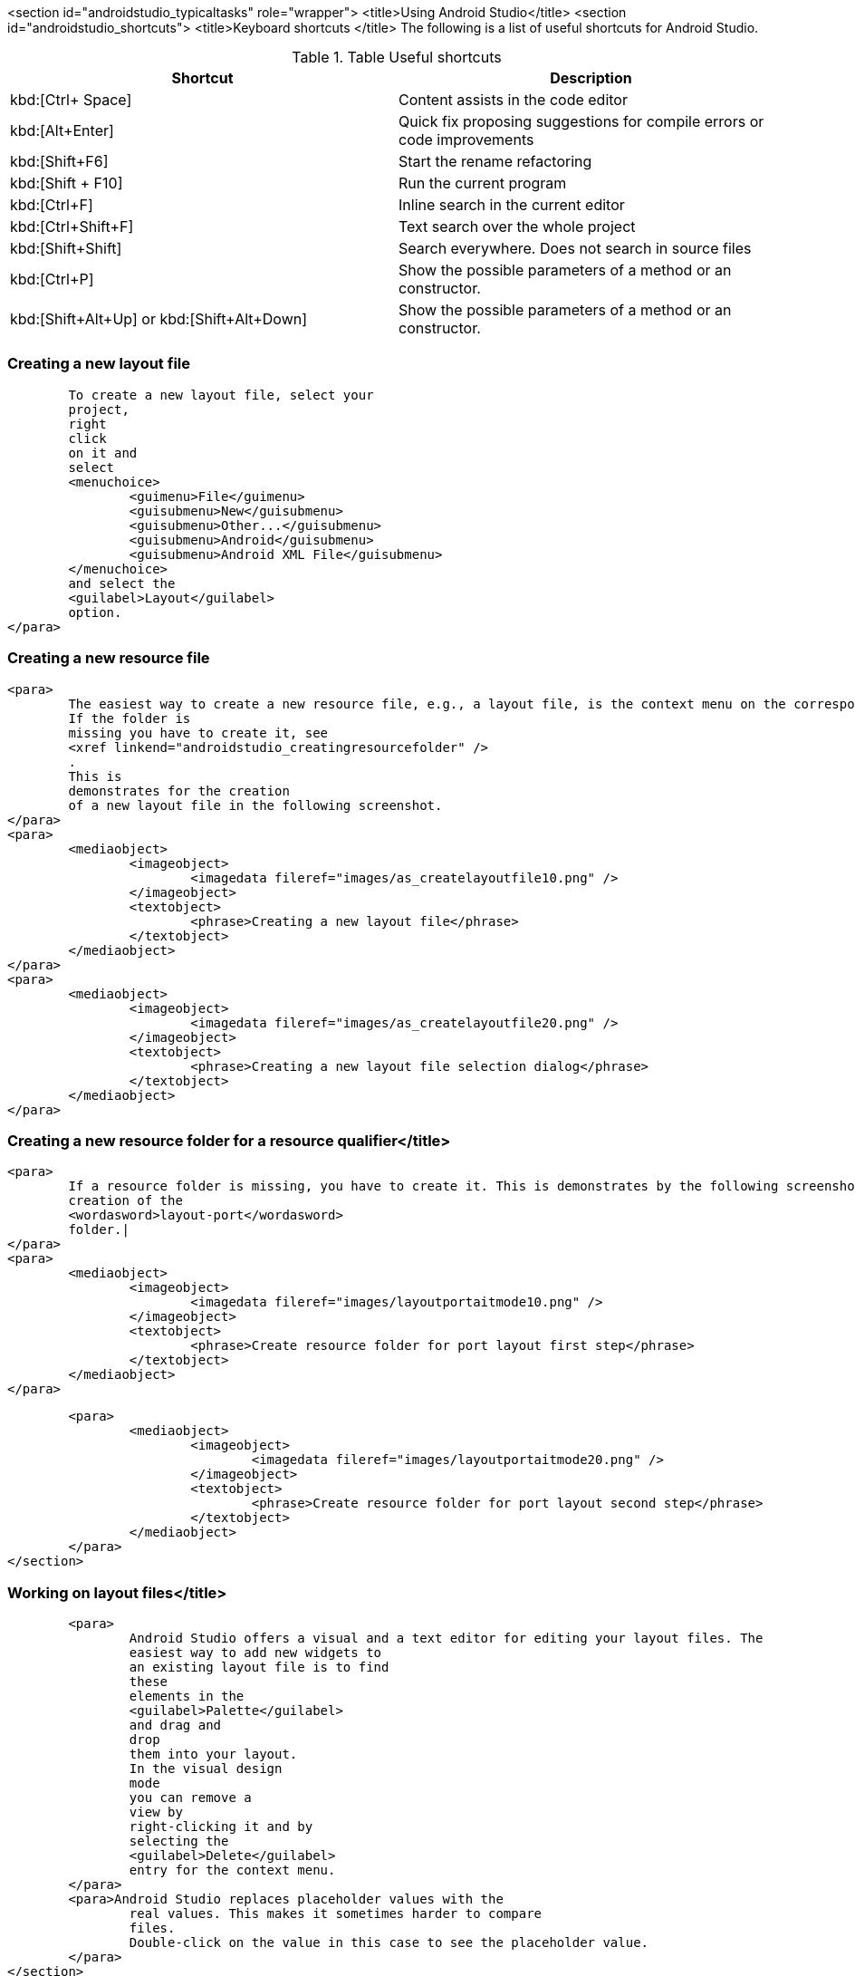 <section id="androidstudio_typicaltasks" role="wrapper">
	<title>Using Android Studio</title>
	<section id="androidstudio_shortcuts">
		<title>Keyboard shortcuts </title>
The following is a list of useful shortcuts for Android Studio.

.Table Useful shortcuts
|===
|Shortcut |Description

|kbd:[Ctrl+ Space]
|Content assists in the code editor

|kbd:[Alt+Enter]
|Quick fix proposing suggestions for compile errors or code improvements

|kbd:[Shift+F6]
|Start the rename refactoring

|kbd:[Shift + F10]
|Run the current program

|kbd:[Ctrl+F]
|Inline search in the current editor

|kbd:[Ctrl+Shift+F]
|Text search over the whole project

|kbd:[Shift+Shift]
|Search everywhere. Does not search in source files

|kbd:[Ctrl+P]
|Show the possible parameters of a method or an constructor.

|kbd:[Shift+Alt+Up] or kbd:[Shift+Alt+Down]
|Show the possible parameters of a method or an constructor.

|===

[[androidstudio_creatinglayoutfile]]
=== Creating a new layout file
			To create a new layout file, select your
			project,
			right
			click
			on it and
			select
			<menuchoice>
				<guimenu>File</guimenu>
				<guisubmenu>New</guisubmenu>
				<guisubmenu>Other...</guisubmenu>
				<guisubmenu>Android</guisubmenu>
				<guisubmenu>Android XML File</guisubmenu>
			</menuchoice>
			and select the
			<guilabel>Layout</guilabel>
			option.
		</para>
[[androidstudio_creatingresourcefile]]
=== Creating a new resource file
		<para>
			The easiest way to create a new resource file, e.g., a layout file, is the context menu on the corresponding folder.
			If the folder is
			missing you have to create it, see
			<xref linkend="androidstudio_creatingresourcefolder" />
			.
			This is
			demonstrates for the creation
			of a new layout file in the following screenshot.
		</para>
		<para>
			<mediaobject>
				<imageobject>
					<imagedata fileref="images/as_createlayoutfile10.png" />
				</imageobject>
				<textobject>
					<phrase>Creating a new layout file</phrase>
				</textobject>
			</mediaobject>
		</para>
		<para>
			<mediaobject>
				<imageobject>
					<imagedata fileref="images/as_createlayoutfile20.png" />
				</imageobject>
				<textobject>
					<phrase>Creating a new layout file selection dialog</phrase>
				</textobject>
			</mediaobject>
		</para>

[[androidstudio_creatingresourcefolder]]
=== Creating a new resource folder for a resource qualifier</title>
		<para>
			If a resource folder is missing, you have to create it. This is demonstrates by the following screenshots for the
			creation of the
			<wordasword>layout-port</wordasword>
			folder.|
		</para>
		<para>
			<mediaobject>
				<imageobject>
					<imagedata fileref="images/layoutportaitmode10.png" />
				</imageobject>
				<textobject>
					<phrase>Create resource folder for port layout first step</phrase>
				</textobject>
			</mediaobject>
		</para>

		<para>
			<mediaobject>
				<imageobject>
					<imagedata fileref="images/layoutportaitmode20.png" />
				</imageobject>
				<textobject>
					<phrase>Create resource folder for port layout second step</phrase>
				</textobject>
			</mediaobject>
		</para>
	</section>

[[androidstudio_workingonlayoutfiles]]
=== Working on layout files</title>
		<para>
			Android Studio offers a visual and a text editor for editing your layout files. The
			easiest way to add new widgets to
			an existing layout file is to find
			these
			elements in the
			<guilabel>Palette</guilabel>
			and drag and
			drop
			them into your layout.
			In the visual design
			mode
			you can remove a
			view by
			right-clicking it and by
			selecting the
			<guilabel>Delete</guilabel>
			entry for the context menu.
		</para>
		<para>Android Studio replaces placeholder values with the
			real values. This makes it sometimes harder to compare
			files.
			Double-click on the value in this case to see the placeholder value.
		</para>
	</section>

	<section id="androidstudio_createimage">
		<title>Add images to your project</title>

		<para>
			From the menu of Android Studio, select
			<menuchoice>
				<guimenu>File</guimenu>
				<guisubmenu>New</guisubmenu>
				<guisubmenu>Vector Assert</guisubmenu>
			</menuchoice>
			to create a new vector drawable.
			The creation process is demonstrated for the
			<wordasword>ic_tethering</wordasword>
			icon.
		</para>
		<para>
			<mediaobject>
				<imageobject>
					<imagedata fileref="images/vector_assets10.png" scale="30" />
				</imageobject>
				<textobject>
					<phrase>Using Vector assets step 20</phrase>
				</textobject>
			</mediaobject>
		</para>

		<para>
			<mediaobject>
				<imageobject>
					<imagedata fileref="images/vector_assets20.png" scale="30" />
				</imageobject>
				<textobject>
					<phrase>Using Vector assets step 10</phrase>
				</textobject>
			</mediaobject>
		</para>

		<tip>
			<para>If the image generation does not work (if currently is new and relatively buggy) perform a Google
				search
				for
				"Android png files".
			</para>
		</tip>
	</section>

[[androidstudio_createmenu]]
Add a new menu XML resource</title>
		<para>
			If not yet present, create a new directory called
			<guilabel>menu</guilabel>
			.
		</para>
		<para>
			<mediaobject>
				<imageobject>
					<imagedata fileref="images/menu_resources10.png" />
				</imageobject>
				<textobject>
					<phrase>Create menu directory</phrase>
				</textobject>
			</mediaobject>
		</para>

		<para>
			Create a new
			XML resource called
			<filename>mainmenu.xml</filename>
			for your menu.

		</para>

		<para>
			<mediaobject>
				<imageobject>
					<imagedata fileref="images/menu_resources20.png" />
				</imageobject>
				<textobject>
					<phrase>Create new menu resources</phrase>
				</textobject>
			</mediaobject>
		</para>
		<para>
			Afterwards you can manually edit the generated file.
		</para>
	</section>

	<section id="androidstudio_generatingsource">
		<title>Generating Getter/setting, toString, etc.</title>
		<para>
			Select the
			<menuchoice>
				<guimenu>Code</guimenu>
				<guisubmenu>Generate...</guisubmenu>
			</menuchoice>
			menu entry to generate getter, setter, constructors, etc.
		</para>
	</section>



	<section id="androidstudio_refactor">
		<title>Refactor a resource</title>
		<para>
			To rename a resource, e.g., a Java file, select
			<menuchoice>
				<guimenu>Refactor</guimenu>
				<guisubmenu>Rename...</guisubmenu>
			</menuchoice>
			from the context menu of the corresponding resource.
		</para>
	</section>
	<section id="androidstudio_viewinglogentries">
		<title>Seeing the log statements of your Android application</title>
		<para>
			Use the
			<guilabel>Android</guilabel>
			view (Shortcut:
			<keycombo>
				<keycap>Alt</keycap>
				<keycap>6</keycap>
			</keycombo>
			) to see the log statements in Android Studio.

		</para>

	</section>

[[androidstudio_sourceupdate]]
=== Using Java 8 in Android applications
        
The latest Gradle plug-in supports the usage of Java 8, with some restrictions. 
As of Android Gingebread (API 9) and above you can use:

* Lambda expressions
* java.util.function
        
        
As of Android N you can use:

* Default and static interface methods
* Repeatable annotations
* Streams
* Reflection APIs

To enable Java 8 in your project use the following settings. Important is the jackOptions part and the compileOptions.
        

[source,java]
----
android {
  ...
  defaultConfig {
    ...
    jackOptions {
      enabled true
    }
  }
  compileOptions {
    sourceCompatibility JavaVersion.VERSION_1_8
    targetCompatibility JavaVersion.VERSION_1_8
  }
}
----